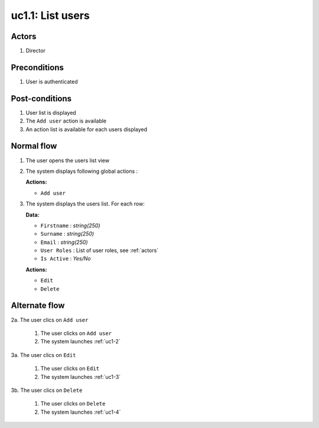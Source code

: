 
.. _uc1-1:

uc1.1: List users
*****************

Actors
------

#. Director

Preconditions
-------------

1. User is authenticated

Post-conditions
---------------

1. User list is displayed
2. The ``Add user`` action is available
3. An action list is available for each users displayed

Normal flow
-----------

1. The user opens the users list view
2. The system displays following global actions :

   **Actions:**

   * ``Add user``

3. The system displays the users list.
   For each row: 

   **Data:**     

   * ``Firstname`` : *string(250)*
   * ``Surname`` : *string(250)*
   * ``Email`` : *string(250)*
   * ``User Roles`` : List of user roles, see :ref:`actors`
   * ``Is Active`` : *Yes/No*

   **Actions:**

   * ``Edit``
   * ``Delete``


Alternate flow
--------------

2a. The user clics on ``Add user``

    1. The user clicks on ``Add user``
    2. The system launches :ref:`uc1-2`

3a. The user clics on ``Edit``

    1. The user clicks on ``Edit``
    2. The system launches :ref:`uc1-3`

3b. The user clics on ``Delete``

    1. The user clicks on ``Delete``
    2. The system launches :ref:`uc1-4`


